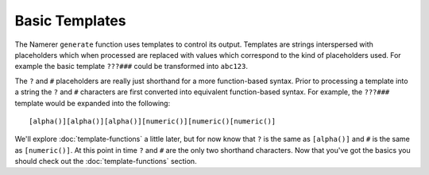 Basic Templates
===============
The Namerer ``generate`` function uses templates to control its
output. Templates are strings interspersed with placeholders which
when processed are replaced with values which correspond to the kind
of placeholders used. For example the basic template ``???###`` could be
transformed into ``abc123``.

The ``?`` and ``#`` placeholders are really just shorthand for a more
function-based syntax. Prior to processing a template into a string
the ``?`` and ``#`` characters are first converted into equivalent
function-based syntax. For example, the ``???###`` template would be
expanded into the following::

	[alpha()][alpha()][alpha()][numeric()][numeric()[numeric()]
	
We'll explore :doc:`template-functions` a little later, but for now know
that ``?`` is the same as ``[alpha()]`` and ``#`` is the same as
``[numeric()]``. At this point in time ``?`` and ``#`` are the only
two shorthand characters. Now that you've got the basics you should check
out the :doc:`template-functions` section.